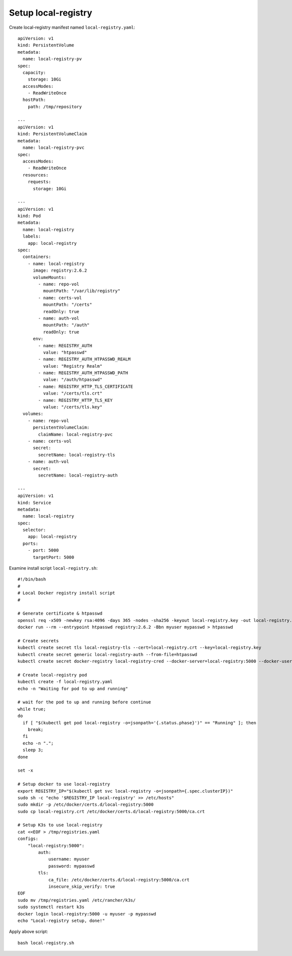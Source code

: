 Setup local-registry
====

Create local-registry manifest named ``local-registry.yaml``::

  apiVersion: v1
  kind: PersistentVolume
  metadata:
    name: local-registry-pv
  spec:
    capacity:
      storage: 10Gi
    accessModes:
      - ReadWriteOnce
    hostPath:
      path: /tmp/repository
      
  ---
  apiVersion: v1
  kind: PersistentVolumeClaim
  metadata:
    name: local-registry-pvc
  spec:
    accessModes:
      - ReadWriteOnce
    resources:
      requests:
        storage: 10Gi
  
  ---
  apiVersion: v1
  kind: Pod
  metadata:
    name: local-registry
    labels:
      app: local-registry
  spec:
    containers:
      - name: local-registry
        image: registry:2.6.2
        volumeMounts:
          - name: repo-vol
            mountPath: "/var/lib/registry"
          - name: certs-vol
            mountPath: "/certs"
            readOnly: true
          - name: auth-vol
            mountPath: "/auth"
            readOnly: true
        env:
          - name: REGISTRY_AUTH
            value: "htpasswd"
          - name: REGISTRY_AUTH_HTPASSWD_REALM
            value: "Registry Realm"
          - name: REGISTRY_AUTH_HTPASSWD_PATH
            value: "/auth/htpasswd"
          - name: REGISTRY_HTTP_TLS_CERTIFICATE
            value: "/certs/tls.crt"
          - name: REGISTRY_HTTP_TLS_KEY
            value: "/certs/tls.key"
    volumes:
      - name: repo-vol
        persistentVolumeClaim:
          claimName: local-registry-pvc
      - name: certs-vol
        secret:
          secretName: local-registry-tls
      - name: auth-vol
        secret:
          secretName: local-registry-auth
  
  ---
  apiVersion: v1
  kind: Service
  metadata:
    name: local-registry
  spec:
    selector:
      app: local-registry
    ports:
      - port: 5000
        targetPort: 5000

Examine install script ``local-registry.sh``::

  #!/bin/bash
  #
  # Local Docker registry install script
  #
  
  # Generate certificate & htpasswd
  openssl req -x509 -newkey rsa:4096 -days 365 -nodes -sha256 -keyout local-registry.key -out local-registry.crt -subj "/CN=local-registry" -addext "subjectAltName = DNS:local-registry"
  docker run --rm --entrypoint htpasswd registry:2.6.2 -Bbn myuser mypasswd > htpasswd
  
  # Create secrets
  kubectl create secret tls local-registry-tls --cert=local-registry.crt --key=local-registry.key
  kubectl create secret generic local-registry-auth --from-file=htpasswd
  kubectl create secret docker-registry local-registry-cred --docker-server=local-registry:5000 --docker-username=myuser --docker-password=mypasswd
  
  # Create local-registry pod
  kubectl create -f local-registry.yaml
  echo -n "Waiting for pod to up and running"
  
  # wait for the pod to up and running before continue
  while true;
  do
    if [ "$(kubectl get pod local-registry -o=jsonpath='{.status.phase}')" == "Running" ]; then
      break;
    fi
    echo -n ".";
    sleep 3;
  done
  
  set -x
  
  # Setup docker to use local-registry
  export REGISTRY_IP="$(kubectl get svc local-registry -o=jsonpath={.spec.clusterIP})"
  sudo sh -c "echo '$REGISTRY_IP local-registry' >> /etc/hosts"
  sudo mkdir -p /etc/docker/certs.d/local-registry:5000
  sudo cp local-registry.crt /etc/docker/certs.d/local-registry:5000/ca.crt
  
  # Setup K3s to use local-registry
  cat <<EOF > /tmp/registries.yaml
  configs:
      "local-registry:5000":
          auth:
              username: myuser
              password: mypasswd
          tls:
              ca_file: /etc/docker/certs.d/local-registry:5000/ca.crt
              insecure_skip_verify: true
  EOF
  sudo mv /tmp/registries.yaml /etc/rancher/k3s/
  sudo systemctl restart k3s
  docker login local-registry:5000 -u myuser -p mypasswd
  echo "Local-registry setup, done!"

Apply above script::

  bash local-registry.sh